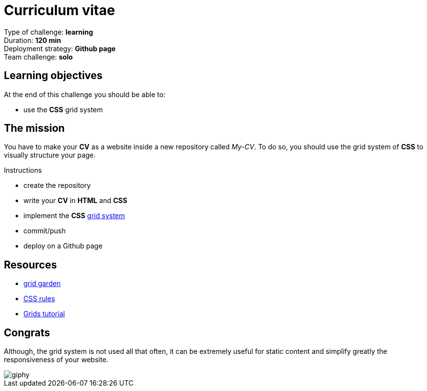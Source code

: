 = Curriculum vitae

// links
:grid: https://developer.mozilla.org/en-US/docs/Web/CSS/CSS_Grid_Layout

Type of challenge: *learning* +
Duration: *120 min* +
Deployment strategy: *Github page* +
Team challenge: *solo*


== Learning objectives

At the end of this challenge you should be able to:

* use the *CSS* grid system


== The mission

You have to make your *CV* as a website inside a new repository called _My-CV_.
To do so, you should use the grid system of *CSS* to visually structure your
page.

.Instructions
* create the repository
* write your *CV* in *HTML* and *CSS*
* implement the *CSS* {grid}[grid system]
* commit/push
* deploy on a Github page


== Resources

* http://cssgridgarden.com/[grid garden]
* https://www.w3schools.com/css/default.asp[CSS rules]
* https://css-tricks.com/snippets/css/complete-guide-grid/[Grids tutorial]


== Congrats

Although, the grid system is not used all that often, it can be extremely useful
for static content and simplify greatly the responsiveness of your website.

image::https://media.giphy.com/media/l2R098V90nJfuHKg0/giphy.gif[]
